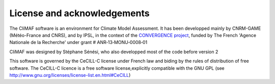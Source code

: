 License and acknowledgements
----------------------------

The CliMAF software is an environment for Climate Model Assessment. It
has been developped mainly by CNRM-GAME (Météo-France and CNRS), and
by IPSL, in the context of the `CONVERGENCE project
<http://convergence.ipsl.fr/>`_, funded by The
French 'Agence Nationale de la Recherche' under grant #
ANR‐13‐MONU‐0008‐01

CliMAF was designed by Stéphane Sénési, who also developped most of the code before version 2

This software is governed by the CeCILL-C license under French law and
biding by the rules of distribution of free software. The CeCILL-C
licence is a free software license,explicitly compatible with the GNU
GPL (see http://www.gnu.org/licenses/license-list.en.html#CeCILL)

